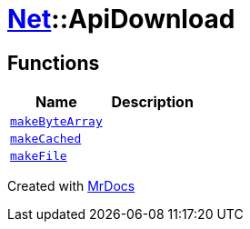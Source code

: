 [#Net-ApiDownload]
= xref:Net.adoc[Net]::ApiDownload
:relfileprefix: ../
:mrdocs:


== Functions
[cols=2]
|===
| Name | Description 

| xref:Net/ApiDownload/makeByteArray.adoc[`makeByteArray`] 
| 

| xref:Net/ApiDownload/makeCached.adoc[`makeCached`] 
| 

| xref:Net/ApiDownload/makeFile.adoc[`makeFile`] 
| 

|===



[.small]#Created with https://www.mrdocs.com[MrDocs]#
